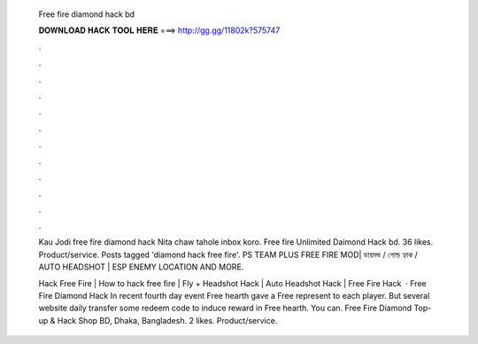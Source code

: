   Free fire diamond hack bd
  
  
  
  𝐃𝐎𝐖𝐍𝐋𝐎𝐀𝐃 𝐇𝐀𝐂𝐊 𝐓𝐎𝐎𝐋 𝐇𝐄𝐑𝐄 ===> http://gg.gg/11802k?575747
  
  
  
  .
  
  
  
  .
  
  
  
  .
  
  
  
  .
  
  
  
  .
  
  
  
  .
  
  
  
  .
  
  
  
  .
  
  
  
  .
  
  
  
  .
  
  
  
  .
  
  
  
  .
  
  Kau Jodi free fire diamond hack Nita chaw tahole inbox koro. Free fire Unlimited Daimond Hack bd. 36 likes. Product/service. Posts tagged 'diamond hack free fire'. PS TEAM PLUS FREE FIRE MOD| ডায়মন্ড / গোল্ড হ্যাক / AUTO HEADSHOT | ESP ENEMY LOCATION AND MORE.
  
  Hack Free Fire | How to hack free fire | Fly + Headshot Hack | Auto Headshot Hack | Free Fire Hack   · Free Fire Diamond Hack In recent fourth day event Free hearth gave a Free represent to each player. But several website daily transfer some redeem code to induce reward in Free hearth. You can. Free Fire Diamond Top-up & Hack Shop BD, Dhaka, Bangladesh. 2 likes. Product/service.
